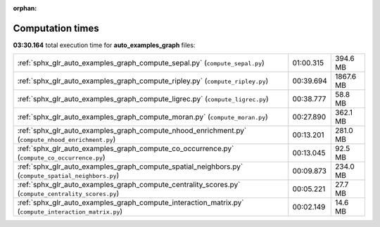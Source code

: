 
:orphan:

.. _sphx_glr_auto_examples_graph_sg_execution_times:

Computation times
=================
**03:30.164** total execution time for **auto_examples_graph** files:

+-------------------------------------------------------------------------------------------------------+-----------+-----------+
| :ref:`sphx_glr_auto_examples_graph_compute_sepal.py` (``compute_sepal.py``)                           | 01:00.315 | 394.6 MB  |
+-------------------------------------------------------------------------------------------------------+-----------+-----------+
| :ref:`sphx_glr_auto_examples_graph_compute_ripley.py` (``compute_ripley.py``)                         | 00:39.694 | 1867.6 MB |
+-------------------------------------------------------------------------------------------------------+-----------+-----------+
| :ref:`sphx_glr_auto_examples_graph_compute_ligrec.py` (``compute_ligrec.py``)                         | 00:38.777 | 58.8 MB   |
+-------------------------------------------------------------------------------------------------------+-----------+-----------+
| :ref:`sphx_glr_auto_examples_graph_compute_moran.py` (``compute_moran.py``)                           | 00:27.890 | 362.1 MB  |
+-------------------------------------------------------------------------------------------------------+-----------+-----------+
| :ref:`sphx_glr_auto_examples_graph_compute_nhood_enrichment.py` (``compute_nhood_enrichment.py``)     | 00:13.201 | 281.0 MB  |
+-------------------------------------------------------------------------------------------------------+-----------+-----------+
| :ref:`sphx_glr_auto_examples_graph_compute_co_occurrence.py` (``compute_co_occurrence.py``)           | 00:13.045 | 92.5 MB   |
+-------------------------------------------------------------------------------------------------------+-----------+-----------+
| :ref:`sphx_glr_auto_examples_graph_compute_spatial_neighbors.py` (``compute_spatial_neighbors.py``)   | 00:09.873 | 234.0 MB  |
+-------------------------------------------------------------------------------------------------------+-----------+-----------+
| :ref:`sphx_glr_auto_examples_graph_compute_centrality_scores.py` (``compute_centrality_scores.py``)   | 00:05.221 | 27.7 MB   |
+-------------------------------------------------------------------------------------------------------+-----------+-----------+
| :ref:`sphx_glr_auto_examples_graph_compute_interaction_matrix.py` (``compute_interaction_matrix.py``) | 00:02.149 | 14.6 MB   |
+-------------------------------------------------------------------------------------------------------+-----------+-----------+
